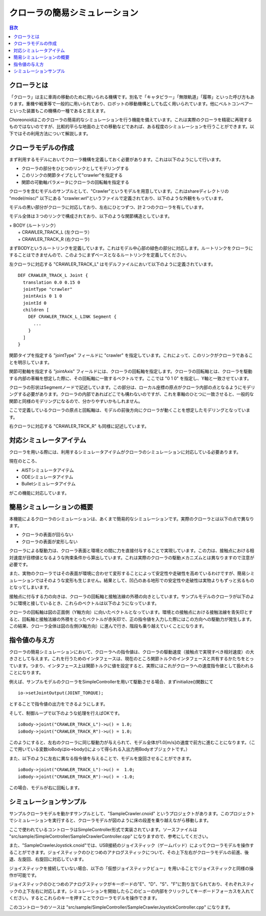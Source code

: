
クローラの簡易シミュレーション
==============================

.. sectionauthor:: 中岡 慎一郎 <s.nakaoka@aist.go.jp>

.. contents:: 目次
   :local:

.. highlight:: cpp


クローラとは
------------

「クローラ」は主に車両の移動のために用いられる機構です。別名で「キャタピラー」「無限軌道」「履帯」といった呼び方もあります。重機や戦車等で一般的に用いられており、ロボットの移動機構としても広く用いられています。他にベルトコンベアーといった装置もこの機構の一種であると言えます。

Choreonoidはこのクローラの簡易的なシミュレーションを行う機能を備えています。これは実際のクローラを精密に再現するものではないのですが、比較的平らな地面の上での移動などであれば、ある程度のシミュレーションを行うことができます。以下ではその利用方法について解説します。

クローラモデルの作成
--------------------

まず利用するモデルにおいてクローラ機構を定義しておく必要があります。これは以下のようにして行います。

* クローラの部分をひとつのリンクとしてモデリングする
* このリンクの関節タイプとして"crawler"を指定する
* 関節の可動軸パラメータにクローラの回転軸を指定する

クローラを含むモデルのサンプルとして、"Crawler"というモデルを用意しています。これはshareディレクトリの "model/misc/" 以下にある "crawler.wrl"というファイルで定義されており、以下のような外観をもっています。

.. image:: images/crawler-model.png

モデルの黒い部分がクローラに対応しており、左右にひとつずつ、計２つのクローラを有しています。

モデル全体は３つのリンクで構成されており、以下のような関節構造としています。

| + BODY (ルートリンク）
|   + CRAWLER_TRACK_L (左クローラ）
|   + CRAWLER_TRACK_R (右クローラ)

まずBODYというルートリンクを定義しています。これはモデル中心部の緑色の部分に対応します。ルートリンクをクローラにすることはできませんので、このようにまずベースとなるルートリンクを定義してください。

左クローラに対応する "CRAWLER_TRACK_L" はモデルファイルにおいて以下のように定義されています。 ::

 DEF CRAWLER_TRACK_L Joint {
   translation 0.0 0.15 0
   jointType "crawler"           
   jointAxis 0 1 0
   jointId 0
   children [
     DEF CRAWLER_TRACK_L_LINK Segment {
       ...
     }
   ]
 }

関節タイプを指定する "jointType" フィールドに "crawler" を指定しています。これによって、このリンクがクローラであることを明示しています。

関節可動軸を指定する "jointAxis" フィールドには、クローラの回転軸を指定します。クローラの回転軸とは、クローラを駆動する内部の車輪を想定した際に、その回転軸に一致するベクトルです。ここでは "0 1 0" を指定し、Y軸と一致させています。

クローラの形状はSegmentノードで記述しています。この部分は、ローカル座標の原点がクローラ内部の点となるようにモデリングする必要があります。クローラの内部であればどこでも構わないのですが、これを車軸のひとつに一致させると、一般的な関節と同様のモデリングになるので、分かりやすいかもしれません。

ここで定義しているクローラの原点と回転軸は、モデルの前後方向にクローラが動くことを想定したモデリングとなっています。

右クローラに対応する "CRAWLER_TRCK_R" も同様に記述しています。


対応シミュレータアイテム
------------------------

クローラを用いる際には、利用するシミュレータアイテムがクローラのシミュレーションに対応している必要あります。

現在のところ、

* AISTシミュレータアイテム
* ODEシミュレータアイテム
* Bulletシミュレータアイテム

がこの機能に対応しています。


簡易シミュレーションの概要
--------------------------

本機能によるクローラのシミュレーションは、あくまで簡易的なシミュレーションです。実際のクローラとは以下の点で異なります。

* クローラの表面が回らない
* クローラの表面が変形しない

クローラによる駆動力は、クローラ表面と環境との間に力を直接付与することで実現しています。この力は、接触点における相対速度が目標値となるような拘束条件から算出しています。これは実際のクローラの駆動メカニズムとは異なりますので注意が必要です。

また、実物のクローラではその表面が環境に合わせて変形することによって安定性や走破性を高めているわけですが、簡易シミュレーションではそのような変形も生じません。結果として、凹凸のある地形での安定性や走破性は実物よりもずっと劣るものとなってしまいます。

接触点に付与する力の向きは、クローラの回転軸と接触法線の外積の向きとしています。サンプルモデルのクローラが以下のように環境と接しているとき、これらのベクトルは以下のようになっています。

.. image:: images/crawler-vectors.png

クローラの回転軸は図の正面側（Y軸方向）に向いたベクトルとなっています。環境との接触点における接触法線を青矢印とすると、回転軸と接触法線の外積をとったベクトルが赤矢印で、正の指令値を入力した際にはこの方向への駆動力が発生します。この結果、クローラ全体は図の左側(X軸方向）に進んで行き、階段も乗り越えていくことになります。


指令値の与え方
--------------

クローラの簡易シミュレーションにおいて、クローラへの指令値は、クローラの駆動速度（接触点で実現すべき相対速度）の大きさとして与えます。これを行うためのインタフェースは、現在のところ関節トルクのインタフェースと共有するかたちをとっています。つまり、インタフェース上は関節トルクに値を設定すると、実際にはこれがクローラへの速度指令値として扱われることになります。

例えば、サンプルモデルのクローラをSimpleControllerを用いて駆動させる場合、まずinitialize()関数にて ::

 io->setJointOutput(JOINT_TORQUE);

とすることで指令値の出力をできるようにします。  
 
そして、制御ループで以下のような処理を行えばOKです。 ::

 ioBody->joint("CRAWLER_TRACK_L")->u() = 1.0;
 ioBody->joint("CRAWLER_TRACK_R")->u() = 1.0;

このようにすると、左右のクローラに同じ駆動力が与えられて、モデル全体が1.0[m/s]の速度で前方に進むことになります。（ここで用いている変数ioBodyはio->body()によって得られる入出力用Bodyオブジェクトです。）

また、以下のように左右に異なる指令値を与えることで、モデルを旋回させることができます。 ::

 ioBody->joint("CRAWLER_TRACK_L")->u() =  1.0;
 ioBody->joint("CRAWLER_TRACK_R")->u() = -1.0;

この場合、モデルが右に回転します。


シミュレーションサンプル
------------------------

サンプルクローラモデルを動かすサンプルとして、"SampleCrawler.cnoid" というプロジェクトがあります。このプロジェクトでシミュレーションを実行すると、クローラモデルが図のように床の段差を乗り越えながら移動します。

.. image:: images/SampleCrawlerProject.png

ここで使われているコントローラはSimpleController形式で実装されています。ソースファイルは "src/sample/SimpleController/SampleCrawlerController.cpp" になりますので、参考にしてください。

また、"SampleCrawlerJoystick.cnoid"では、USB接続のジョイスティック（ゲームパッド）によってクローラモデルを操作することができます。ジョイスティックのひとつめのアナログスティックについて、その上下左右がクローラモデルの前進、後退、左旋回、右旋回に対応しています。

ジョイスティックを接続していない場合、以下の「仮想ジョイスティックビュー」を用いることでジョイスティックと同様の操作が可能です。

.. image:: images/VirtualJoystickView.png

ジョイスティックのひとつめのアナログスティックがキーボードの"E"、"D"、"S"、"F"に割り当てられており、それぞれスティックの上下左右に対応します。シミュレーションを開始したらこのビューの内部をクリックしてキーボードフォーカスを入れてください。するとこれらのキーを押すことでクローラモデルを操作できます。

このコントローラのソースは "src/sample/SimpleController/SampleCrawlerJoystickController.cpp" になります。
